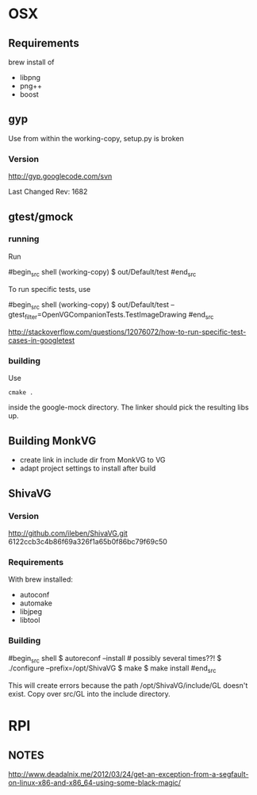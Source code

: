 

* OSX
** Requirements

brew install of 

 - libpng
 - png++
 - boost

** gyp

Use from within the working-copy, setup.py is broken

*** Version

http://gyp.googlecode.com/svn 

Last Changed Rev: 1682


** gtest/gmock 

*** running

Run

#begin_src shell
(working-copy) $ out/Default/test
#end_src

To run specific tests, use

#begin_src shell
(working-copy) $ out/Default/test --gtest_filter=OpenVGCompanionTests.TestImageDrawing 
#end_src

http://stackoverflow.com/questions/12076072/how-to-run-specific-test-cases-in-googletest

*** building
Use 

#+begin_src shell
cmake .
#+end_src

inside the google-mock directory. The linker should pick the resulting libs up.


** Building MonkVG

 - create link in include dir from MonkVG to VG 
 - adapt project settings to install after build

** ShivaVG

*** Version

http://github.com/ileben/ShivaVG.git 6122ccb3c4b86f69a326f1a65b0f86bc79f69c50

*** Requirements

With brew installed:

 - autoconf
 - automake
 - libjpeg
 - libtool

*** Building


#begin_src shell
  $ autoreconf --install # possibly several times??!
  $ ./configure --prefix=/opt/ShivaVG
  $ make
  $ make install
#end_src

This will create errors because the path /opt/ShivaVG/include/GL
doesn't exist. Copy over src/GL into the include directory.








* RPI

** NOTES

http://www.deadalnix.me/2012/03/24/get-an-exception-from-a-segfault-on-linux-x86-and-x86_64-using-some-black-magic/
